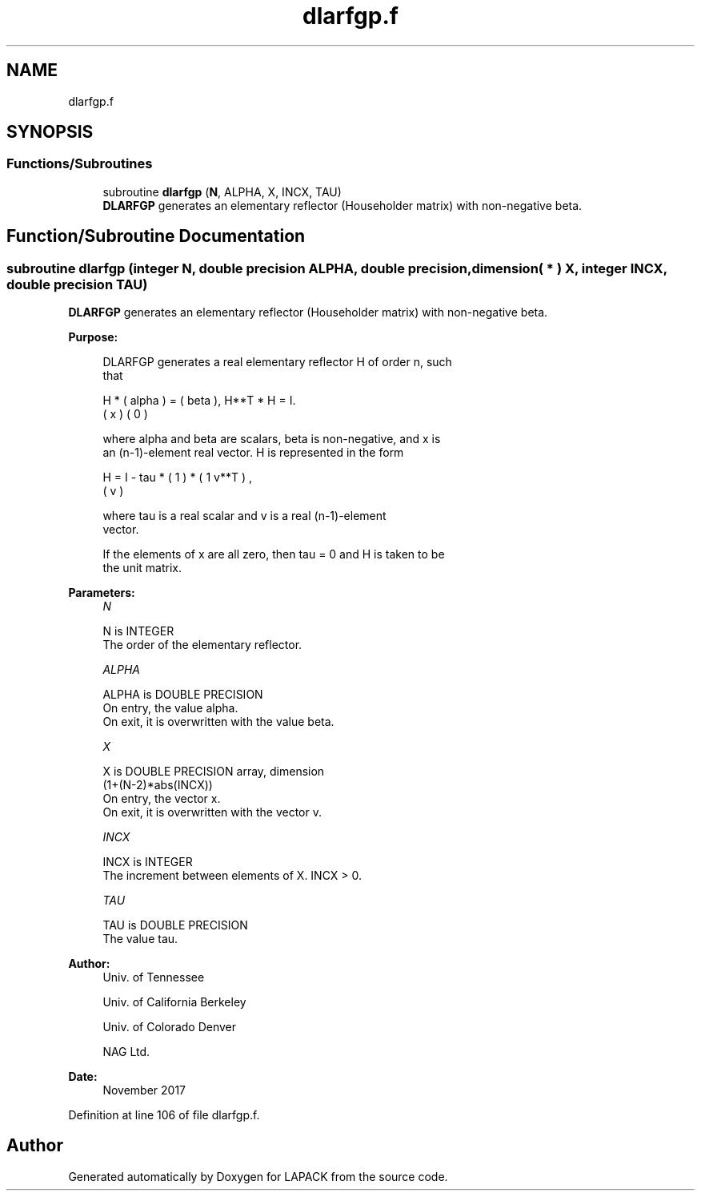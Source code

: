.TH "dlarfgp.f" 3 "Tue Nov 14 2017" "Version 3.8.0" "LAPACK" \" -*- nroff -*-
.ad l
.nh
.SH NAME
dlarfgp.f
.SH SYNOPSIS
.br
.PP
.SS "Functions/Subroutines"

.in +1c
.ti -1c
.RI "subroutine \fBdlarfgp\fP (\fBN\fP, ALPHA, X, INCX, TAU)"
.br
.RI "\fBDLARFGP\fP generates an elementary reflector (Householder matrix) with non-negative beta\&. "
.in -1c
.SH "Function/Subroutine Documentation"
.PP 
.SS "subroutine dlarfgp (integer N, double precision ALPHA, double precision, dimension( * ) X, integer INCX, double precision TAU)"

.PP
\fBDLARFGP\fP generates an elementary reflector (Householder matrix) with non-negative beta\&.  
.PP
\fBPurpose: \fP
.RS 4

.PP
.nf
 DLARFGP generates a real elementary reflector H of order n, such
 that

       H * ( alpha ) = ( beta ),   H**T * H = I.
           (   x   )   (   0  )

 where alpha and beta are scalars, beta is non-negative, and x is
 an (n-1)-element real vector.  H is represented in the form

       H = I - tau * ( 1 ) * ( 1 v**T ) ,
                     ( v )

 where tau is a real scalar and v is a real (n-1)-element
 vector.

 If the elements of x are all zero, then tau = 0 and H is taken to be
 the unit matrix.
.fi
.PP
 
.RE
.PP
\fBParameters:\fP
.RS 4
\fIN\fP 
.PP
.nf
          N is INTEGER
          The order of the elementary reflector.
.fi
.PP
.br
\fIALPHA\fP 
.PP
.nf
          ALPHA is DOUBLE PRECISION
          On entry, the value alpha.
          On exit, it is overwritten with the value beta.
.fi
.PP
.br
\fIX\fP 
.PP
.nf
          X is DOUBLE PRECISION array, dimension
                         (1+(N-2)*abs(INCX))
          On entry, the vector x.
          On exit, it is overwritten with the vector v.
.fi
.PP
.br
\fIINCX\fP 
.PP
.nf
          INCX is INTEGER
          The increment between elements of X. INCX > 0.
.fi
.PP
.br
\fITAU\fP 
.PP
.nf
          TAU is DOUBLE PRECISION
          The value tau.
.fi
.PP
 
.RE
.PP
\fBAuthor:\fP
.RS 4
Univ\&. of Tennessee 
.PP
Univ\&. of California Berkeley 
.PP
Univ\&. of Colorado Denver 
.PP
NAG Ltd\&. 
.RE
.PP
\fBDate:\fP
.RS 4
November 2017 
.RE
.PP

.PP
Definition at line 106 of file dlarfgp\&.f\&.
.SH "Author"
.PP 
Generated automatically by Doxygen for LAPACK from the source code\&.
